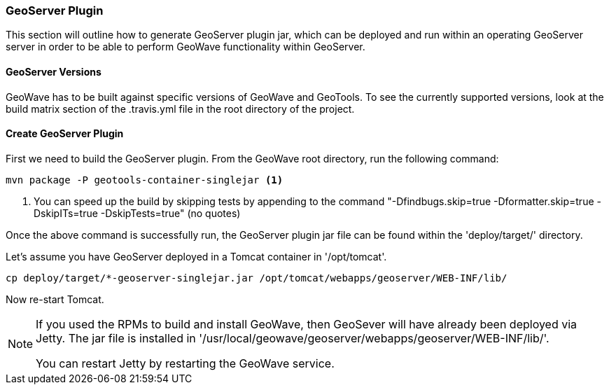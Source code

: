 [[geoserver-plugin]]
<<<
[[geoserver-plugin]]
=== GeoServer Plugin

This section will outline how to generate GeoServer plugin jar, which can be deployed and run within an operating GeoServer server in order to be able to perform GeoWave functionality within GeoServer.

[[geoserver-versions]]
==== GeoServer Versions

GeoWave has to be built against specific versions of GeoWave and GeoTools. To see the currently supported versions, look at the build matrix section of the .travis.yml file in the root directory of the project. 

[[create-geoserver-plugin]]
==== Create GeoServer Plugin

First we need to build the GeoServer plugin. From the GeoWave root directory, run the following command:

[source, bash]
----
mvn package -P geotools-container-singlejar <1>
----
<1> You can speed up the build by skipping tests by appending to the command "-Dfindbugs.skip=true -Dformatter.skip=true -DskipITs=true -DskipTests=true" (no quotes)

Once the above command is successfully run, the GeoServer plugin jar file can be found within the 'deploy/target/' directory.

Let's assume you have GeoServer deployed in a Tomcat container in '/opt/tomcat'.

[source, bash]
----
cp deploy/target/*-geoserver-singlejar.jar /opt/tomcat/webapps/geoserver/WEB-INF/lib/
----

Now re-start Tomcat.

[NOTE]
====
If you used the RPMs to build and install GeoWave, then GeoSever will have already been deployed via Jetty. The jar file is installed in '/usr/local/geowave/geoserver/webapps/geoserver/WEB-INF/lib/'.

You can restart Jetty by restarting the GeoWave service.
====

